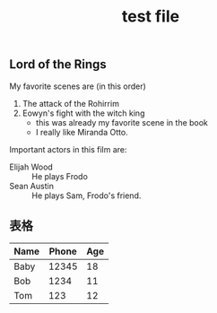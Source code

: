 #+TITLE: test file

** Lord of the Rings
   My favorite scenes are (in this order)
   1. The attack of the Rohirrim
   2. Eowyn's fight with the witch king
       + this was already my favorite scene in the book
       + I really like Miranda Otto.
   Important actors in this film are:
   - Elijah Wood :: He plays Frodo
   - Sean Austin :: He plays Sam, Frodo's friend.

** 表格

| Name | Phone | Age |
|------+-------+-----|
| Baby | 12345 |  18 |
| Bob  |  1234 |  11 |
|------+-------+-----|
| Tom  |   123 |  12 |

#+BEGIN_COMMENT


#+END_COMMENT

